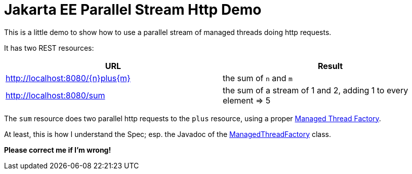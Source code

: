 = Jakarta EE Parallel Stream Http Demo

This is a little demo to show how to use a parallel stream of managed threads doing http requests.

It has two REST resources:

|===
|URL |Result

|http://localhost:8080/\{n}plus\{m}
|the sum of `n` and `m`

|http://localhost:8080/sum
|the sum of a stream of 1 and 2, adding 1 to every element => 5
|===

The `sum` resource does two parallel http requests to the `plus` resource, using a proper https://jakarta.ee/specifications/concurrency/3.0/jakarta-concurrency-spec-3.0.html#managedthreadfactory[Managed Thread Factory].

At least, this is how I understand the Spec; esp. the Javadoc of the https://jakarta.ee/specifications/concurrency/3.0/apidocs/jakarta/enterprise/concurrent/managedthreadfactory[ManagedThreadFactory] class.

*Please correct me if I'm wrong!*
